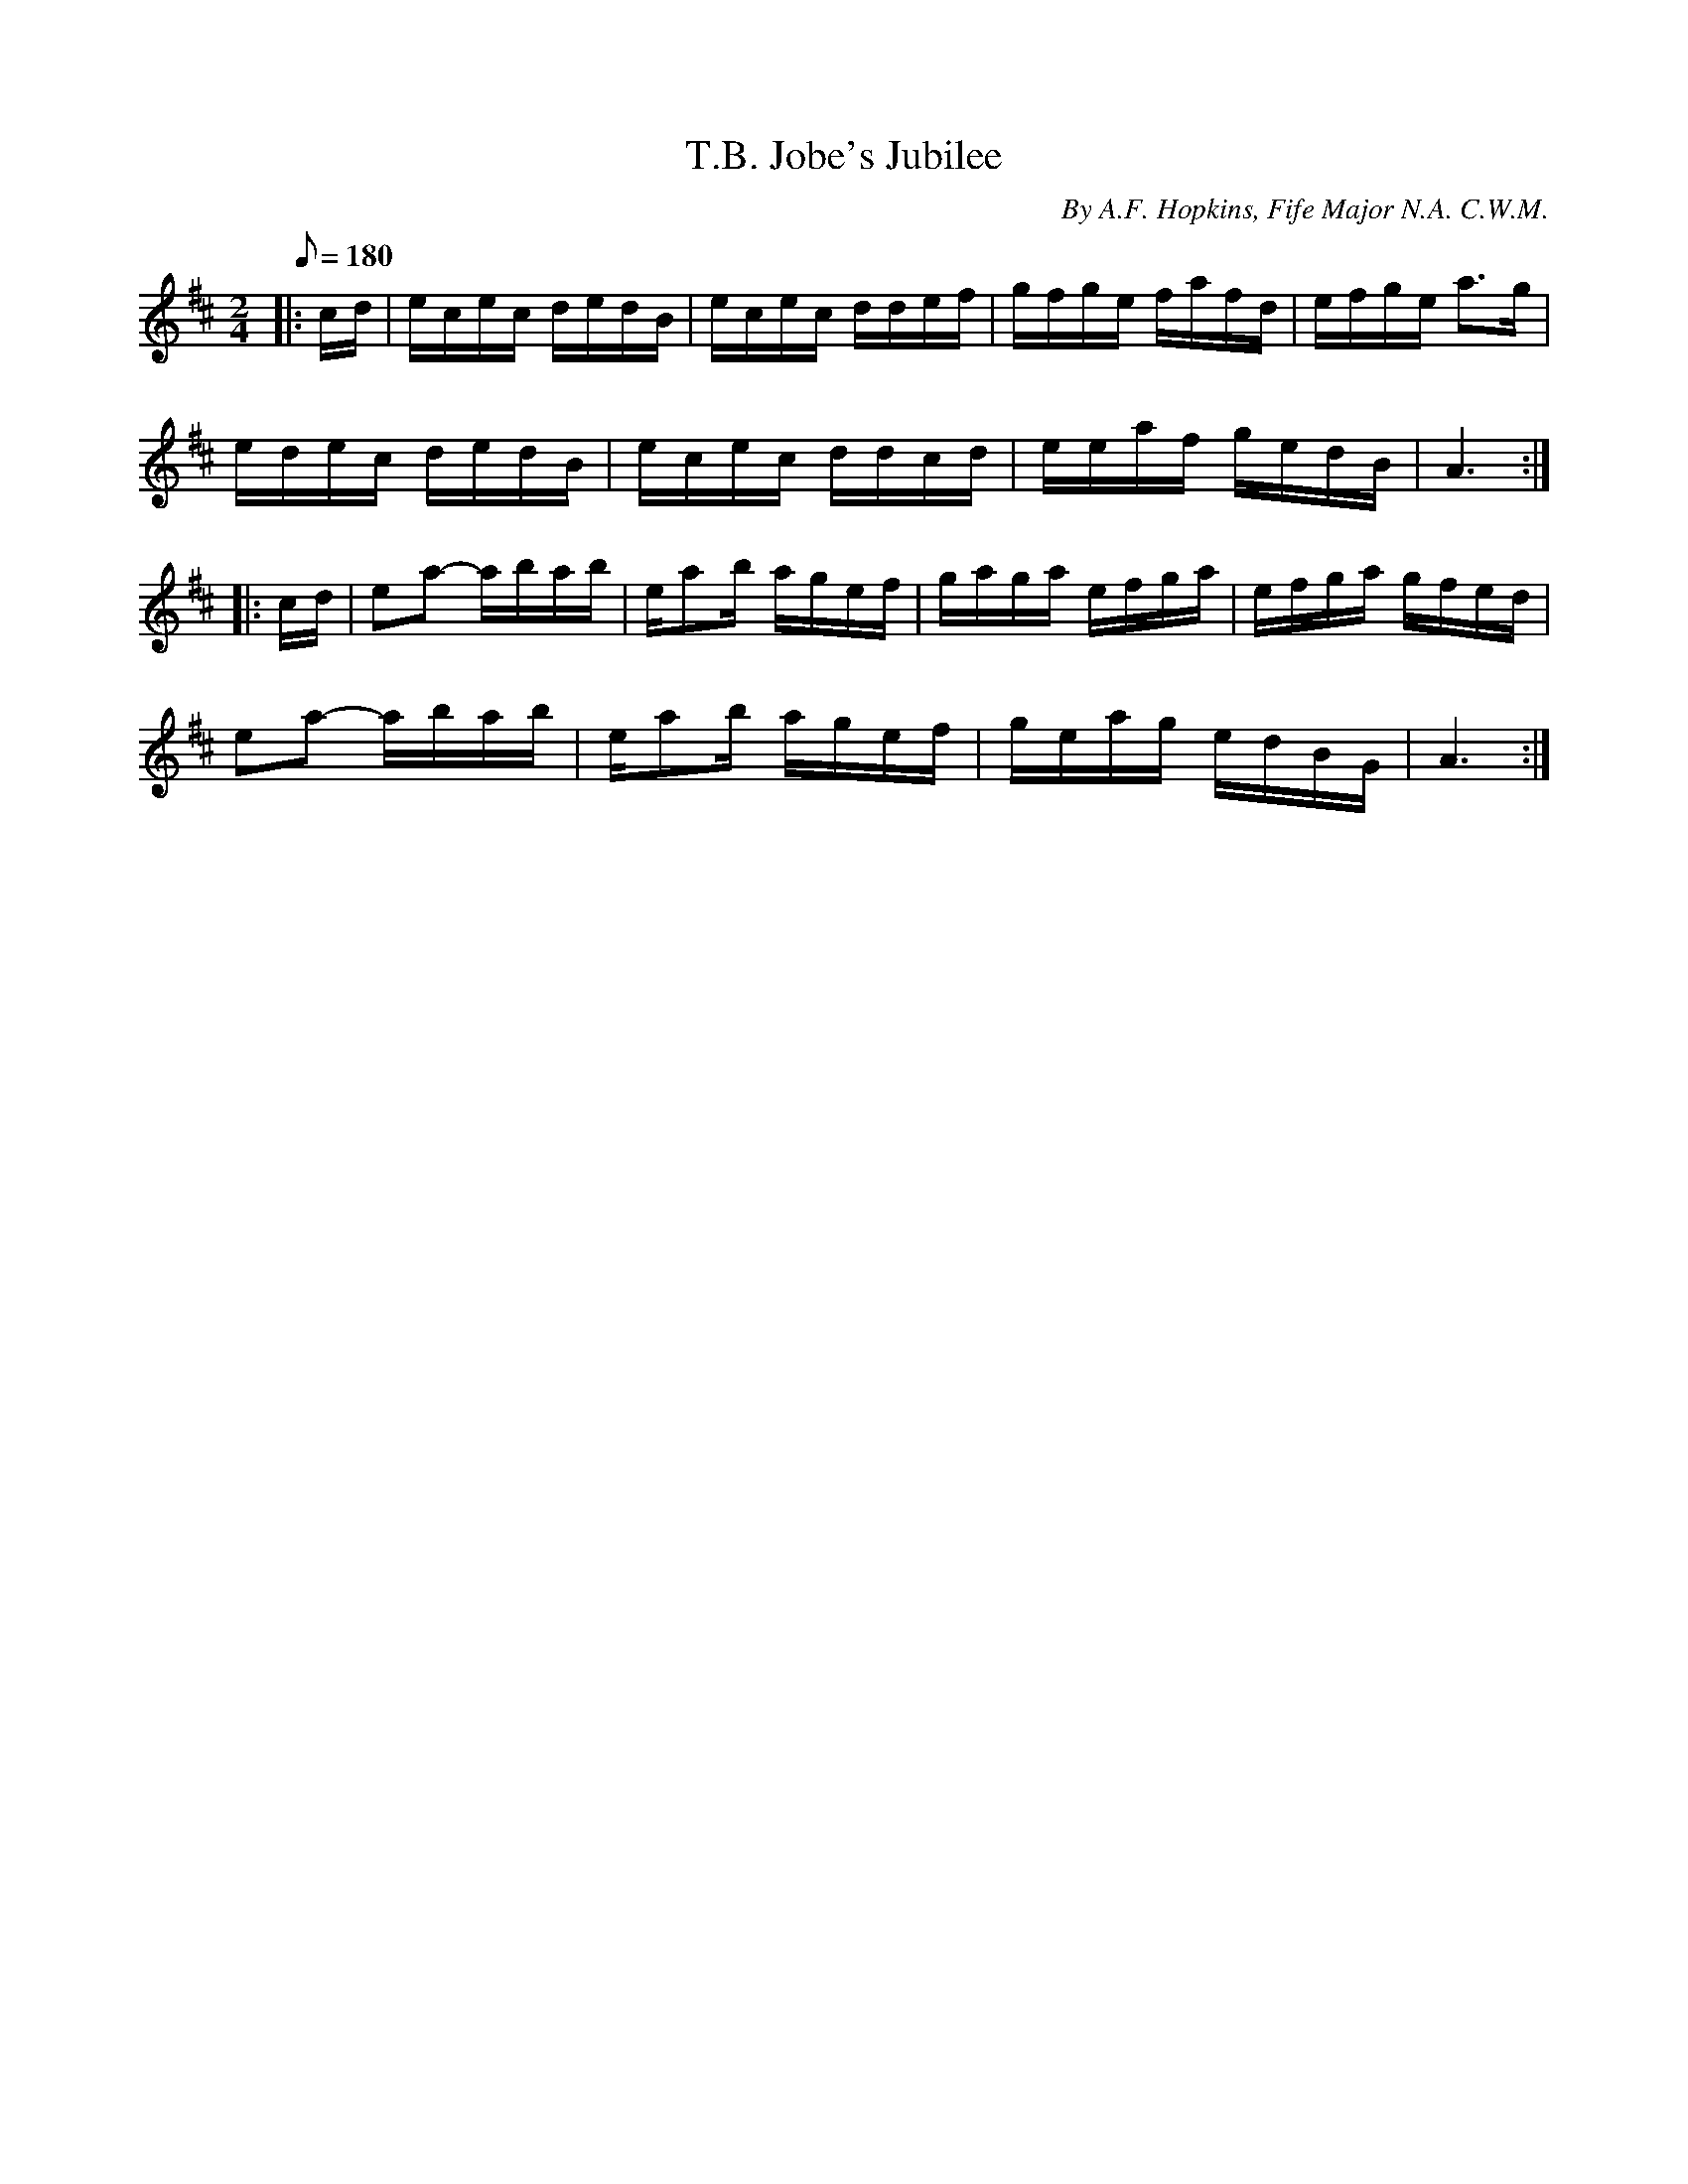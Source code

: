 X:47
T:T.B. Jobe's Jubilee
B:American Veteran Fifer, #47
C:By A.F. Hopkins, Fife Major N.A. C.W.M.
M:2/4
L:1/16
Q:1/8=180
K:D t=8
|: cd | ecec dedB | ecec ddef | gfge fafd | efge a2>g2 |
edec dedB | ecec ddcd | eeaf gedB | A6 :|
|: cd | e2a2- abab | ea2b agef | gaga efga | efga gfed |
e2a2- abab | ea2b agef | geag edBG | A6 :|
